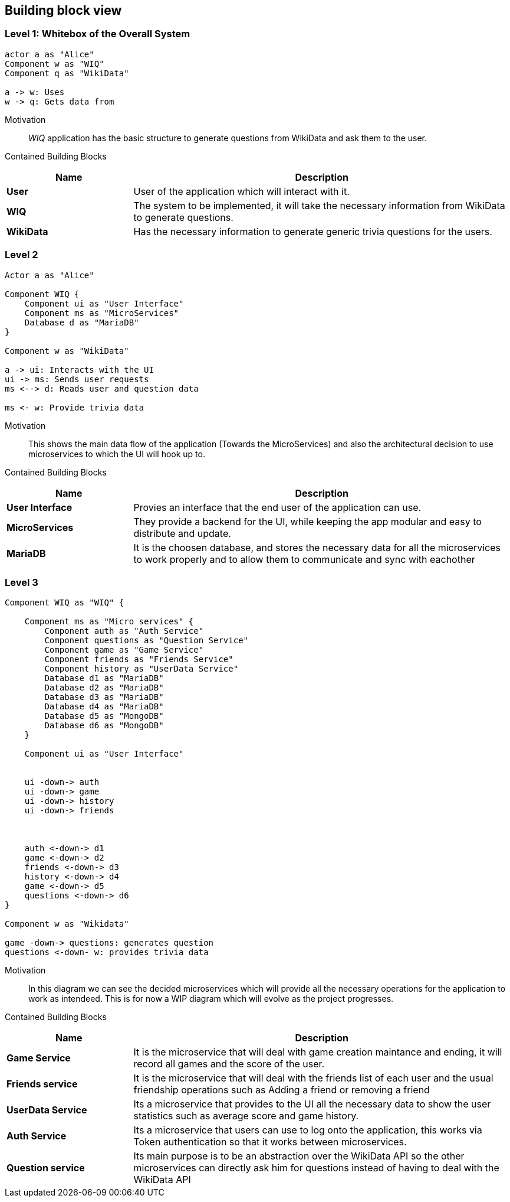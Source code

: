 [[section-building-block-view]]
== Building block view
=== Level 1: Whitebox of the Overall System
[plantuml,"Whitebox",png]
----
actor a as "Alice"
Component w as "WIQ"
Component q as "WikiData"

a -> w: Uses 
w -> q: Gets data from
----
Motivation::
_WIQ_ application has the basic structure to generate questions from WikiData and ask them to the user.
Contained Building Blocks::
[options="header",cols="1,3"]
|===
|Name| Description

|*User* 
|User of the application which will interact with it.

|*WIQ* 
|The system to be implemented, it will take the necessary information from WikiData to generate questions.  

|*WikiData*
|Has the necessary information to generate generic trivia questions for the users.
|===
=== Level 2
[plantuml,"BlackBox Level 2",png]
----
Actor a as "Alice"

Component WIQ {
    Component ui as "User Interface"
    Component ms as "MicroServices"
    Database d as "MariaDB"
}

Component w as "WikiData"

a -> ui: Interacts with the UI
ui -> ms: Sends user requests
ms <--> d: Reads user and question data

ms <- w: Provide trivia data
----
Motivation::
This shows the main data flow of the application (Towards the MicroServices) and also the architectural decision to use microservices to which the UI will hook up to.

Contained Building Blocks::
[options="header",cols="1,3"]
|===
|Name| Description

|*User Interface* 
|Provies an interface that the end user of the application can use.

|*MicroServices* 
|They provide a backend for the UI, while keeping the app modular and easy to distribute and update.  

|*MariaDB*
|It is the choosen database, and stores the necessary data for all the microservices to work properly and to allow them to communicate and sync with eachother
|===
=== Level 3
[plantuml,"BlackBox Level 3",png]
----
Component WIQ as "WIQ" {

    Component ms as "Micro services" {
        Component auth as "Auth Service"
        Component questions as "Question Service"
        Component game as "Game Service"
        Component friends as "Friends Service"
        Component history as "UserData Service"
        Database d1 as "MariaDB"
        Database d2 as "MariaDB"
        Database d3 as "MariaDB"
        Database d4 as "MariaDB"
        Database d5 as "MongoDB"
        Database d6 as "MongoDB"
    }

    Component ui as "User Interface"


    ui -down-> auth
    ui -down-> game
    ui -down-> history
    ui -down-> friends



    auth <-down-> d1
    game <-down-> d2
    friends <-down-> d3
    history <-down-> d4
    game <-down-> d5
    questions <-down-> d6
}

Component w as "Wikidata"

game -down-> questions: generates question
questions <-down- w: provides trivia data
----

Motivation::
In this diagram we can see the decided microservices which will provide all the necessary operations for the application to work as intendeed. This is for now a WIP diagram which will evolve as the project progresses.

Contained Building Blocks::
[options="header",cols="1,3"]
|===
|Name| Description

|*Game Service* 
|It is the microservice that will deal with game creation maintance and ending, it will record all games and the score of the user.

|*Friends service* 
|It is the microservice that will deal with the friends list of each user and the usual friendship operations such as Adding a friend or removing a friend 

|*UserData Service*
|Its a microservice that provides to the UI all the necessary data to show the user statistics such as average score and game history. 

|*Auth Service* 
|Its a microservice that users can use to log onto the application, this works via Token authentication so that it works between microservices.

|*Question service* 
|Its main purpose is to be an abstraction over the WikiData API so the other microservices can directly ask him for questions instead of having to deal with the WikiData API
|===
